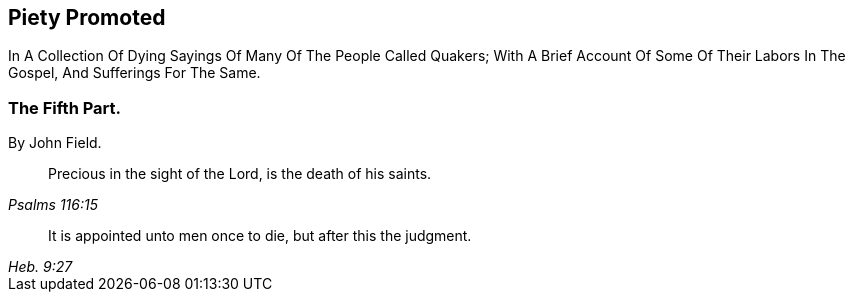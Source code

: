 [.intermediate-title, short="Part V"]
== Piety Promoted

[.heading-continuation-blurb]
In A Collection Of Dying Sayings Of Many Of The People Called Quakers;
With A Brief Account Of Some Of Their Labors In The Gospel, And Sufferings For The Same.

[.division]
=== The Fifth Part.

[.section-author]
By John Field.

[quote.section-epigraph, , Psalms 116:15]
____
Precious in the sight of the Lord, is the death of his saints.
____

[quote.section-epigraph, , Heb. 9:27]
____
It is appointed unto men once to die, but after this the judgment.
____
